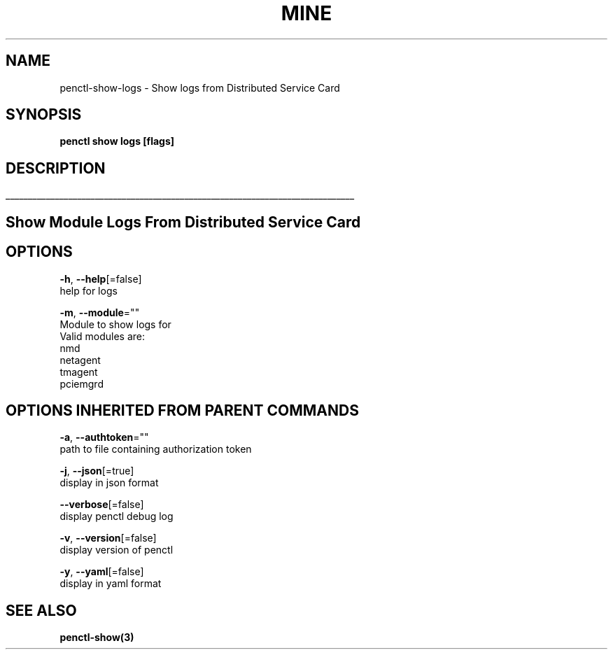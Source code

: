 .TH "MINE" "3" "Nov 2019" "Auto generated by spf13/cobra" "" 
.nh
.ad l


.SH NAME
.PP
penctl\-show\-logs \- Show logs from Distributed Service Card


.SH SYNOPSIS
.PP
\fBpenctl show logs [flags]\fP


.SH DESCRIPTION
.ti 0
\l'\n(.lu'

.SH Show Module Logs From Distributed Service Card

.SH OPTIONS
.PP
\fB\-h\fP, \fB\-\-help\fP[=false]
    help for logs

.PP
\fB\-m\fP, \fB\-\-module\fP=""
    Module to show logs for
            Valid modules are:
                nmd
                netagent
                tmagent
                pciemgrd


.SH OPTIONS INHERITED FROM PARENT COMMANDS
.PP
\fB\-a\fP, \fB\-\-authtoken\fP=""
    path to file containing authorization token

.PP
\fB\-j\fP, \fB\-\-json\fP[=true]
    display in json format

.PP
\fB\-\-verbose\fP[=false]
    display penctl debug log

.PP
\fB\-v\fP, \fB\-\-version\fP[=false]
    display version of penctl

.PP
\fB\-y\fP, \fB\-\-yaml\fP[=false]
    display in yaml format


.SH SEE ALSO
.PP
\fBpenctl\-show(3)\fP
